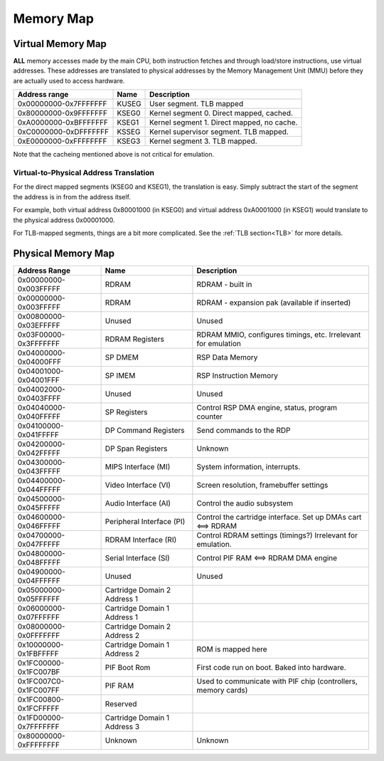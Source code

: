 Memory Map
==========

Virtual Memory Map
-------------------

**ALL** memory accesses made by the main CPU, both instruction fetches and through load/store instructions, use virtual addresses. These addresses are translated to physical addresses by the Memory Management Unit (MMU) before they are actually used to access hardware.

+-----------------------+-------+--------------------------------------------+
| Address range         | Name  | Description                                |
+=======================+=======+============================================+
| 0x00000000-0x7FFFFFFF | KUSEG | User segment. TLB mapped                   |
+-----------------------+-------+--------------------------------------------+
| 0x80000000-0x9FFFFFFF | KSEG0 | Kernel segment 0. Direct mapped, cached.   |
+-----------------------+-------+--------------------------------------------+
| 0xA0000000-0xBFFFFFFF | KSEG1 | Kernel segment 1. Direct mapped, no cache. |
+-----------------------+-------+--------------------------------------------+
| 0xC0000000-0xDFFFFFFF | KSSEG | Kernel supervisor segment. TLB mapped.     |
+-----------------------+-------+--------------------------------------------+
| 0xE0000000-0xFFFFFFFF | KSEG3 | Kernel segment 3. TLB mapped.              |
+-----------------------+-------+--------------------------------------------+

Note that the cacheing mentioned above is not critical for emulation.

Virtual-to-Physical Address Translation
^^^^^^^^^^^^^^^^^^^^^^^^^^^^^^^^^^^^^^^
For the direct mapped segments (KSEG0 and KSEG1), the translation is easy. Simply subtract the start of the segment the address is in from the address itself.

For example, both virtual address 0x80001000 (in KSEG0) and virtual address 0xA0001000 (in KSEG1) would translate to the physical address 0x00001000.

For TLB-mapped segments, things are a bit more complicated. See the :ref:`TLB section<TLB>` for more details.

Physical Memory Map
-------------------

+-----------------------+------------------------------+---------------------------------------------------------------+
| Address Range         | Name                         | Description                                                   |
+=======================+==============================+===============================================================+
| 0x00000000-0x003FFFFF | RDRAM                        | RDRAM - built in                                              |
+-----------------------+------------------------------+---------------------------------------------------------------+
| 0x00000000-0x003FFFFF | RDRAM                        | RDRAM - expansion pak (available if inserted)                 |
+-----------------------+------------------------------+---------------------------------------------------------------+
| 0x00800000-0x03EFFFFF | Unused                       | Unused                                                        |
+-----------------------+------------------------------+---------------------------------------------------------------+
| 0x03F00000-0x3FFFFFFF | RDRAM Registers              | RDRAM MMIO, configures timings, etc. Irrelevant for emulation |
+-----------------------+------------------------------+---------------------------------------------------------------+
| 0x04000000-0x04000FFF | SP DMEM                      | RSP Data Memory                                               |
+-----------------------+------------------------------+---------------------------------------------------------------+
| 0x04001000-0x04001FFF | SP IMEM                      | RSP Instruction Memory                                        |
+-----------------------+------------------------------+---------------------------------------------------------------+
| 0x04002000-0x0403FFFF | Unused                       | Unused                                                        |
+-----------------------+------------------------------+---------------------------------------------------------------+
| 0x04040000-0x040FFFFF | SP Registers                 | Control RSP DMA engine, status, program counter               |
+-----------------------+------------------------------+---------------------------------------------------------------+
| 0x04100000-0x041FFFFF | DP Command Registers         | Send commands to the RDP                                      |
+-----------------------+------------------------------+---------------------------------------------------------------+
| 0x04200000-0x042FFFFF | DP Span Registers            | Unknown                                                       |
+-----------------------+------------------------------+---------------------------------------------------------------+
| 0x04300000-0x043FFFFF | MIPS Interface (MI)          | System information, interrupts.                               |
+-----------------------+------------------------------+---------------------------------------------------------------+
| 0x04400000-0x044FFFFF | Video Interface (VI)         | Screen resolution, framebuffer settings                       |
+-----------------------+------------------------------+---------------------------------------------------------------+
| 0x04500000-0x045FFFFF | Audio Interface (AI)         | Control the audio subsystem                                   |
+-----------------------+------------------------------+---------------------------------------------------------------+
| 0x04600000-0x046FFFFF | Peripheral Interface (PI)    | Control the cartridge interface. Set up DMAs cart <==> RDRAM  |
+-----------------------+------------------------------+---------------------------------------------------------------+
| 0x04700000-0x047FFFFF | RDRAM Interface (RI)         | Control RDRAM settings (timings?) Irrelevant for emulation.   |
+-----------------------+------------------------------+---------------------------------------------------------------+
| 0x04800000-0x048FFFFF | Serial Interface (SI)        | Control PIF RAM <==> RDRAM DMA engine                         |
+-----------------------+------------------------------+---------------------------------------------------------------+
| 0x04900000-0x04FFFFFF | Unused                       | Unused                                                        |
+-----------------------+------------------------------+---------------------------------------------------------------+
| 0x05000000-0x05FFFFFF | Cartridge Domain 2 Address 1 |                                                               |
+-----------------------+------------------------------+---------------------------------------------------------------+
| 0x06000000-0x07FFFFFF | Cartridge Domain 1 Address 1 |                                                               |
+-----------------------+------------------------------+---------------------------------------------------------------+
| 0x08000000-0x0FFFFFFF | Cartridge Domain 2 Address 2 |                                                               |
+-----------------------+------------------------------+---------------------------------------------------------------+
| 0x10000000-0x1FBFFFFF | Cartridge Domain 1 Address 2 | ROM is mapped here                                            |
+-----------------------+------------------------------+---------------------------------------------------------------+
| 0x1FC00000-0x1FC007BF | PIF Boot Rom                 | First code run on boot. Baked into hardware.                  |
+-----------------------+------------------------------+---------------------------------------------------------------+
| 0x1FC007C0-0x1FC007FF | PIF RAM                      | Used to communicate with PIF chip (controllers, memory cards) |
+-----------------------+------------------------------+---------------------------------------------------------------+
| 0x1FC00800-0x1FCFFFFF | Reserved                     |                                                               |
+-----------------------+------------------------------+---------------------------------------------------------------+
| 0x1FD00000-0x7FFFFFFF | Cartridge Domain 1 Address 3 |                                                               |
+-----------------------+------------------------------+---------------------------------------------------------------+
| 0x80000000-0xFFFFFFFF | Unknown                      | Unknown                                                       |
+-----------------------+------------------------------+---------------------------------------------------------------+

